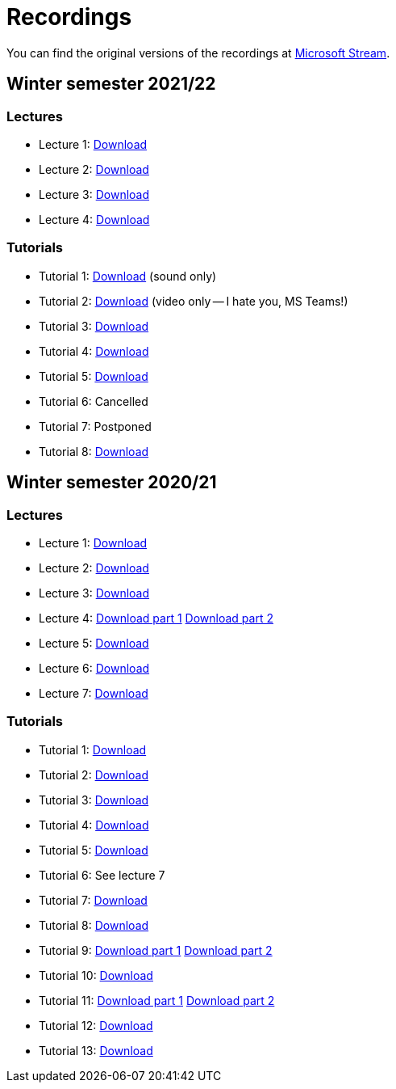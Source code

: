 ﻿
= Recordings
:imagesdir: ../media/recordings

You can find the original versions of the recordings at link:https://web.microsoftstream.com/user/00b67c98-0fbe-4e9d-a6f0-e56354b2770a[Microsoft Stream].

== Winter semester 2021/22

=== Lectures

* Lecture 1:
  https://kib-files.fit.cvut.cz/mi-rev/recordings/2021/NIE-lecture_01.mp4[Download]
* Lecture 2:
  https://kib-files.fit.cvut.cz/mi-rev/recordings/2021/NIE-lecture_02.mp4[Download]
* Lecture 3:
  https://kib-files.fit.cvut.cz/mi-rev/recordings/2021/NIE-lecture_03.mp4[Download]
* Lecture 4:
  https://kib-files.fit.cvut.cz/mi-rev/recordings/2021/NIE-lecture_04.mp4[Download]

=== Tutorials

* Tutorial 1:
  https://kib-files.fit.cvut.cz/mi-rev/recordings/2021/NIE-tutorial_01.mp4[Download] (sound only)
* Tutorial 2:
  https://kib-files.fit.cvut.cz/mi-rev/recordings/2021/NIE-tutorial_02.mp4[Download] (video only -- I hate you, MS Teams!)
* Tutorial 3:
  https://kib-files.fit.cvut.cz/mi-rev/recordings/2021/NIE-tutorial_03.mp4[Download]
* Tutorial 4:
  https://kib-files.fit.cvut.cz/mi-rev/recordings/2021/NIE-tutorial_04.mp4[Download]
* Tutorial 5:
  https://kib-files.fit.cvut.cz/mi-rev/recordings/2021/NIE-tutorial_05.mp4[Download]
* Tutorial 6: Cancelled
* Tutorial 7: Postponed
* Tutorial 8:
  https://kib-files.fit.cvut.cz/mi-rev/recordings/2021/NIE-tutorial_08.mp4[Download]

== Winter semester 2020/21

=== Lectures

* Lecture 1: https://kib-files.fit.cvut.cz/mi-rev/MIE-lecture_1.mp4[Download]
* Lecture 2: https://kib-files.fit.cvut.cz/mi-rev/MIE-lecture_2.mp4[Download]
* Lecture 3: https://kib-files.fit.cvut.cz/mi-rev/MIE-lecture_3.mp4[Download]
* Lecture 4: https://kib-files.fit.cvut.cz/mi-rev/MIE-lecture_4.mp4[Download part 1] https://kib-files.fit.cvut.cz/mi-rev/MIE-lecture_4_part_2.mp4[Download part 2]
* Lecture 5: https://kib-files.fit.cvut.cz/mi-rev/MIE-lecture_5.mp4[Download]
* Lecture 6: https://kib-files.fit.cvut.cz/mi-rev/MIE-lecture_6.mp4[Download]
* Lecture 7: https://kib-files.fit.cvut.cz/mi-rev/MIE-lecture_7.mp4[Download]

=== Tutorials

* Tutorial 1: https://kib-files.fit.cvut.cz/mi-rev/MIE-tutorial_1.mp4[Download]
* Tutorial 2: https://kib-files.fit.cvut.cz/mi-rev/MIE-tutorial_2.mp4[Download]
* Tutorial 3: https://kib-files.fit.cvut.cz/mi-rev/MIE-tutorial_3.mp4[Download]
* Tutorial 4: https://kib-files.fit.cvut.cz/mi-rev/MIE-tutorial_4.mp4[Download]
* Tutorial 5: https://kib-files.fit.cvut.cz/mi-rev/MIE-tutorial_5.mp4[Download]
* Tutorial 6: See lecture 7
* Tutorial 7: https://kib-files.fit.cvut.cz/mi-rev/MIE-tutorial_7.mp4[Download]
* Tutorial 8: https://kib-files.fit.cvut.cz/mi-rev/MIE-tutorial_8.mp4[Download]
* Tutorial 9: https://kib-files.fit.cvut.cz/mi-rev/MIE-tutorial_9.mp4[Download part 1] https://kib-files.fit.cvut.cz/mi-rev/MIE-tutorial_9_part_2.mp4[Download part 2]
* Tutorial 10: https://kib-files.fit.cvut.cz/mi-rev/MIE-tutorial_10.mp4[Download]
* Tutorial 11: https://kib-files.fit.cvut.cz/mi-rev/MIE-tutorial_11.mp4[Download part 1] https://kib-files.fit.cvut.cz/mi-rev/MIE-tutorial_11_part_2.mp4[Download part 2]
* Tutorial 12: https://kib-files.fit.cvut.cz/mi-rev/MIE-tutorial_12.mp4[Download]
* Tutorial 13: https://kib-files.fit.cvut.cz/mi-rev/MIE-tutorial_13.mp4[Download]
